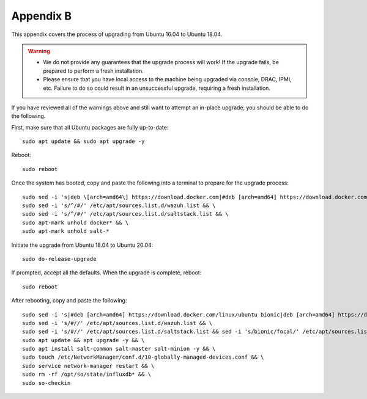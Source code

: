 .. _appendix-b:

Appendix B
==========

This appendix covers the process of upgrading from Ubuntu 16.04 to Ubuntu 18.04.

.. warning::

   - We do not provide any guarantees that the upgrade process will work! If the upgrade fails, be prepared to perform a fresh installation.
   - Please ensure that you have local access to the machine being upgraded via console, DRAC, IPMI, etc.  Failure to do so could result in an unsuccessful upgrade, requiring a fresh installation.

If you have reviewed all of the warnings above and still want to attempt an in-place upgrade, you should be able to do the following.

First, make sure that all Ubuntu packages are fully up-to-date:
::

   sudo apt update && sudo apt upgrade -y

Reboot:
::

   sudo reboot

Once the system has booted, copy and paste the following into a terminal to prepare for the upgrade process:
::

   sudo sed -i 's|deb \[arch=amd64\] https://download.docker.com|#deb [arch=amd64] https://download.docker.com|g' /etc/apt/sources.list && \
   sudo sed -i 's/^/#/' /etc/apt/sources.list.d/wazuh.list && \
   sudo sed -i 's/^/#/' /etc/apt/sources.list.d/saltstack.list && \
   sudo apt-mark unhold docker* && \
   sudo apt-mark unhold salt-*
   
Initiate the upgrade from Ubuntu 18.04 to Ubuntu 20.04:
::
   
   sudo do-release-upgrade

If prompted, accept all the defaults. When the upgrade is complete, reboot:
::

   sudo reboot

After rebooting, copy and paste the following:
::

   sudo sed -i 's|#deb [arch=amd64] https://download.docker.com/linux/ubuntu bionic|deb [arch=amd64] https://download.docker.com/linux/ubuntu focal|g' /etc/apt/sources.list && \
   sudo sed -i 's/#//' /etc/apt/sources.list.d/wazuh.list && \
   sudo sed -i 's/#//' /etc/apt/sources.list.d/saltstack.list && sed -i 's/bionic/focal/' /etc/apt/sources.list.d/saltstack.list && sed -i 's/18/20/' /etc/apt/sources.list.d/saltstack.list && \
   sudo apt update && apt upgrade -y && \
   sudo apt install salt-common salt-master salt-minion -y && \
   sudo touch /etc/NetworkManager/conf.d/10-globally-managed-devices.conf && \
   sudo service network-manager restart && \
   sudo rm -rf /opt/so/state/influxdb* && \
   sudo so-checkin

